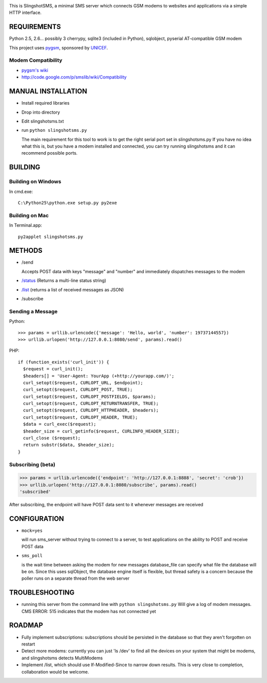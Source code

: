 .. image:: web/logo.png

This is SlingshotSMS, a minimal SMS server which connects GSM modems to 
websites and applications via a simple HTTP interface.

REQUIREMENTS
============

Python 2.5, 2.6... possibly 3
cherrypy, sqlite3 (included in Python), sqlobject, pyserial
AT-compatible GSM modem

This project uses `pygsm <http://github.com/rapidsms/pygsm/tree/master/>`_, sponsored by `UNICEF <http://www.unicef.org/>`_.

Modem Compatibility
-------------------

* `pygsm's wiki <http://wiki.github.com/adammck/pygsm>`_
* http://code.google.com/p/smslib/wiki/Compatibility

MANUAL INSTALLATION
===================

* Install required libraries
* Drop into directory
* Edit slingshotsms.txt
* run ``python slingshotsms.py``

  The main requirement for this tool to work is to get the right serial port
  set in slingshotsms.py If you have no idea what this is, but you have a modem installed 
  and connected, you can try running slingshotsms and it can recommend possible ports.

BUILDING
========

Building on Windows
-------------------

In cmd.exe::

  C:\Python25\python.exe setup.py py2exe

Building on Mac
---------------

In Terminal.app::

  py2applet slingshotsms.py

METHODS
=======

* /send
  
  Accepts POST data with keys "message" and "number" and immediately
  dispatches messages to the modem
* `/status </status>`_ (Returns a multi-line status string)
* `/list </list>`_ (returns a list of received messages as JSON)
* /subscribe

Sending a Message
-----------------

Python::

   >>> params = urllib.urlencode({'message': 'Hello, world', 'number': 19737144557})
   >>> urllib.urlopen('http://127.0.0.1:8080/send', params).read()

PHP::

   if (function_exists('curl_init')) {
     $request = curl_init();
     $headers[] = 'User-Agent: YourApp (+http://yourapp.com/)';
     curl_setopt($request, CURLOPT_URL, $endpoint);
     curl_setopt($request, CURLOPT_POST, TRUE);
     curl_setopt($request, CURLOPT_POSTFIELDS, $params);
     curl_setopt($request, CURLOPT_RETURNTRANSFER, TRUE);
     curl_setopt($request, CURLOPT_HTTPHEADER, $headers);
     curl_setopt($request, CURLOPT_HEADER, TRUE);
     $data = curl_exec($request);
     $header_size = curl_getinfo($request, CURLINFO_HEADER_SIZE);
     curl_close ($request); 
     return substr($data, $header_size);
   } 

.. raw:: html

   <form action="/send" method="POST">
   <input type="text" name="number" value="1973... cell number" />
   <input type="text" name="message" value="Message" />
   <input type="submit" value="Send" />
   </form>


Subscribing (beta)
------------------

>>> params = urllib.urlencode({'endpoint': 'http://127.0.0.1:8888', 'secret': 'crob'})
>>> urllib.urlopen('http://127.0.0.1:8080/subscribe', params).read()
'subscribed'

.. raw:: html

   <form action="/subscribe" method="POST">
   <input type="text" name="endpoint" value="http://127.0.0.1:8888/" />
   <input type="text" name="secret" value="crob" />
   <input type="submit" value="Subscribe" />
   </form>
    
After subscribing, the endpoint will have POST data sent to it whenever messages
are received

CONFIGURATION
=============
    
* ``mock=yes``
  
  will run sms_server without trying to connect to a server, to test 
  applications on the ability to POST and receive POST data

* ``sms_poll``
  
  is the wait time between asking the modem for new messages
  database_file can specify what file the database will be on. Since this uses 
  sqlObject, the database engine itself is flexible, but thread safety is a concern
  because the poller runs on a separate thread from the web server

TROUBLESHOOTING
===============

* running this server from the command line with ``python slingshotsms.py``
  Will give a log of modem messages.
  CMS ERROR: 515 indicates that the modem has not connected yet

ROADMAP
=======

* Fully implement subscriptions: subscriptions should be persisted in the 
  database so that they aren't forgotten on restart

* Detect more modems: currently you can just 'ls /dev' to find all the devices
  on your system that might be modems, and slingshotsms detects MultiModems

* Implement /list, which should use If-Modified-Since to narrow down results.
  This is very close to completion, collaboration would be welcome.
